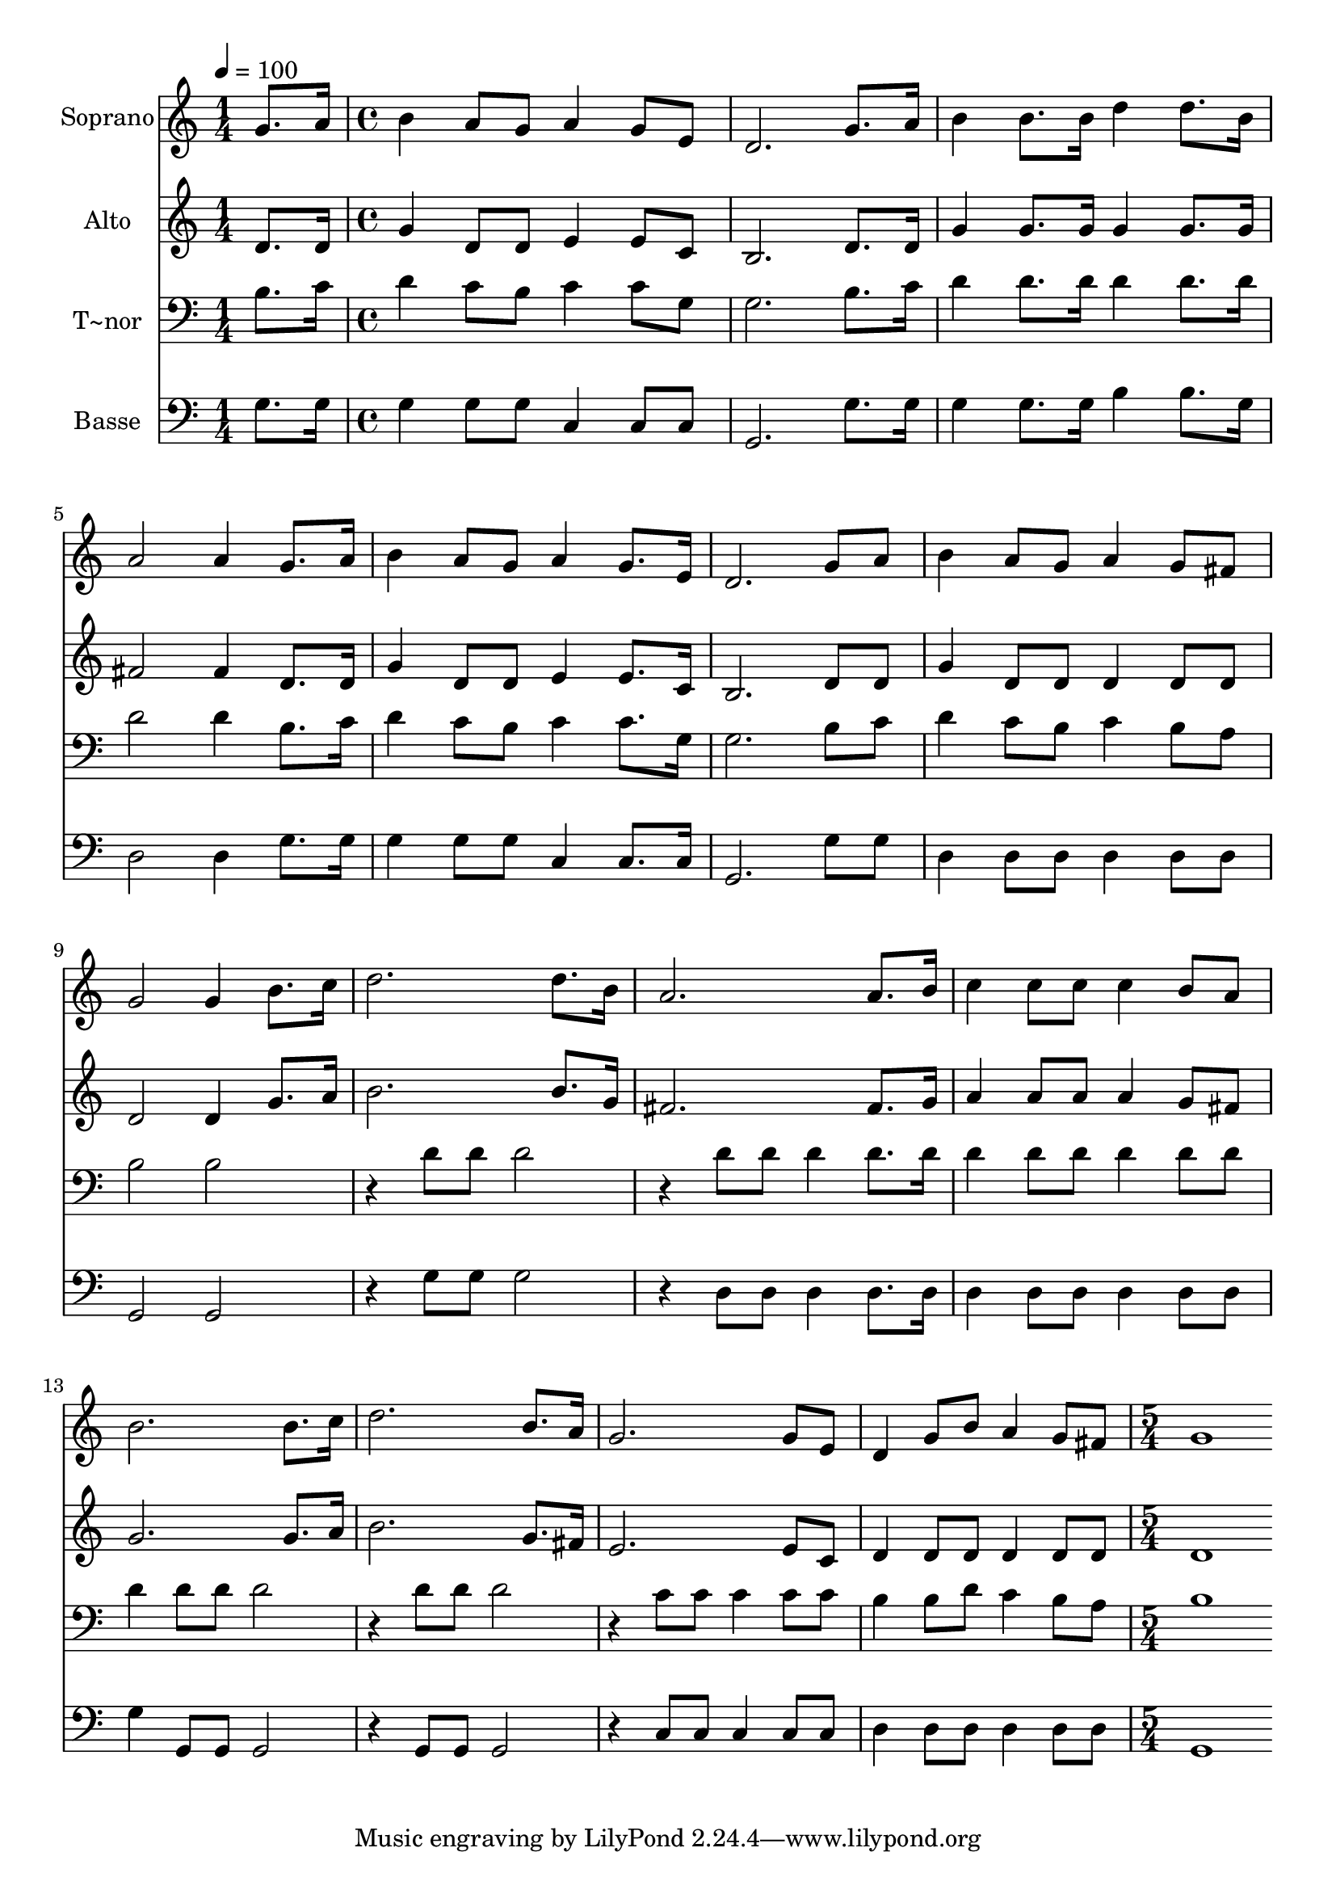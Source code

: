 % Lily was here -- automatically converted by c:/Program Files (x86)/LilyPond/usr/bin/midi2ly.py from output/505.mid
\version "2.14.0"

\layout {
  \context {
    \Voice
    \remove "Note_heads_engraver"
    \consists "Completion_heads_engraver"
    \remove "Rest_engraver"
    \consists "Completion_rest_engraver"
  }
}

trackAchannelA = {
  
  \time 1/4 
  
  \tempo 4 = 100 
  \skip 4 
  | % 2
  
  \time 4/4 
  \skip 1*15 
  \time 5/4 
  
}

trackA = <<
  \context Voice = voiceA \trackAchannelA
>>


trackBchannelA = {
  
  \set Staff.instrumentName = "Soprano"
  
  \time 1/4 
  
  \tempo 4 = 100 
  \skip 4 
  | % 2
  
  \time 4/4 
  \skip 1*15 
  \time 5/4 
  
}

trackBchannelB = \relative c {
  g''8. a16 b4 a8 g a4 g8 e 
  | % 2
  d2. g8. a16 b4 
  | % 3
  b8. b16 d4 d8. b16 a2 
  | % 4
  a4 g8. a16 b4 a8 g a4 
  | % 5
  g8. e16 d2. g8 a 
  | % 6
  b4 a8 g a4 g8 fis g2 g4 b8. c16 d2. d8. b16 a2. 
  | % 9
  a8. b16 c4 c8 c c4 b8 a 
  | % 10
  b2. b8. c16 d2. b8. a16 g2. g8 e d4 g8 b a4 
  | % 13
  g8 fis g1 
  | % 14
  
}

trackB = <<
  \context Voice = voiceA \trackBchannelA
  \context Voice = voiceB \trackBchannelB
>>


trackCchannelA = {
  
  \set Staff.instrumentName = "Alto"
  
  \time 1/4 
  
  \tempo 4 = 100 
  \skip 4 
  | % 2
  
  \time 4/4 
  \skip 1*15 
  \time 5/4 
  
}

trackCchannelB = \relative c {
  d'8. d16 g4 d8 d e4 e8 c 
  | % 2
  b2. d8. d16 g4 
  | % 3
  g8. g16 g4 g8. g16 fis2 
  | % 4
  fis4 d8. d16 g4 d8 d e4 
  | % 5
  e8. c16 b2. d8 d 
  | % 6
  g4 d8 d d4 d8 d d2 d4 g8. a16 b2. b8. g16 fis2. 
  | % 9
  fis8. g16 a4 a8 a a4 g8 fis 
  | % 10
  g2. g8. a16 b2. g8. fis16 e2. e8 c d4 d8 d d4 
  | % 13
  d8 d d1 
  | % 14
  
}

trackC = <<
  \context Voice = voiceA \trackCchannelA
  \context Voice = voiceB \trackCchannelB
>>


trackDchannelA = {
  
  \set Staff.instrumentName = "T~nor"
  
  \time 1/4 
  
  \tempo 4 = 100 
  \skip 4 
  | % 2
  
  \time 4/4 
  \skip 1*15 
  \time 5/4 
  
}

trackDchannelB = \relative c {
  b'8. c16 d4 c8 b c4 c8 g 
  | % 2
  g2. b8. c16 d4 
  | % 3
  d8. d16 d4 d8. d16 d2 
  | % 4
  d4 b8. c16 d4 c8 b c4 
  | % 5
  c8. g16 g2. b8 c 
  | % 6
  d4 c8 b c4 b8 a b2 b r4 d8 d 
  | % 8
  d2 r4 d8 d d4 
  | % 9
  d8. d16 d4 d8 d d4 d8 d 
  | % 10
  d4 d8 d d2 r4 
  | % 11
  d8 d d2 r4 c8 c 
  | % 12
  c4 c8 c b4 b8 d c4 
  | % 13
  b8 a b1 
  | % 14
  
}

trackD = <<

  \clef bass
  
  \context Voice = voiceA \trackDchannelA
  \context Voice = voiceB \trackDchannelB
>>


trackEchannelA = {
  
  \set Staff.instrumentName = "Basse"
  
  \time 1/4 
  
  \tempo 4 = 100 
  \skip 4 
  | % 2
  
  \time 4/4 
  \skip 1*15 
  \time 5/4 
  
}

trackEchannelB = \relative c {
  g'8. g16 g4 g8 g c,4 c8 c 
  | % 2
  g2. g'8. g16 g4 
  | % 3
  g8. g16 b4 b8. g16 d2 
  | % 4
  d4 g8. g16 g4 g8 g c,4 
  | % 5
  c8. c16 g2. g'8 g 
  | % 6
  d4 d8 d d4 d8 d g,2 g r4 g'8 g 
  | % 8
  g2 r4 d8 d d4 
  | % 9
  d8. d16 d4 d8 d d4 d8 d 
  | % 10
  g4 g,8 g g2 r4 
  | % 11
  g8 g g2 r4 c8 c 
  | % 12
  c4 c8 c d4 d8 d d4 
  | % 13
  d8 d g,1 
  | % 14
  
}

trackE = <<

  \clef bass
  
  \context Voice = voiceA \trackEchannelA
  \context Voice = voiceB \trackEchannelB
>>


\score {
  <<
    \context Staff=trackB \trackA
    \context Staff=trackB \trackB
    \context Staff=trackC \trackA
    \context Staff=trackC \trackC
    \context Staff=trackD \trackA
    \context Staff=trackD \trackD
    \context Staff=trackE \trackA
    \context Staff=trackE \trackE
  >>
  \layout {}
  \midi {}
}

